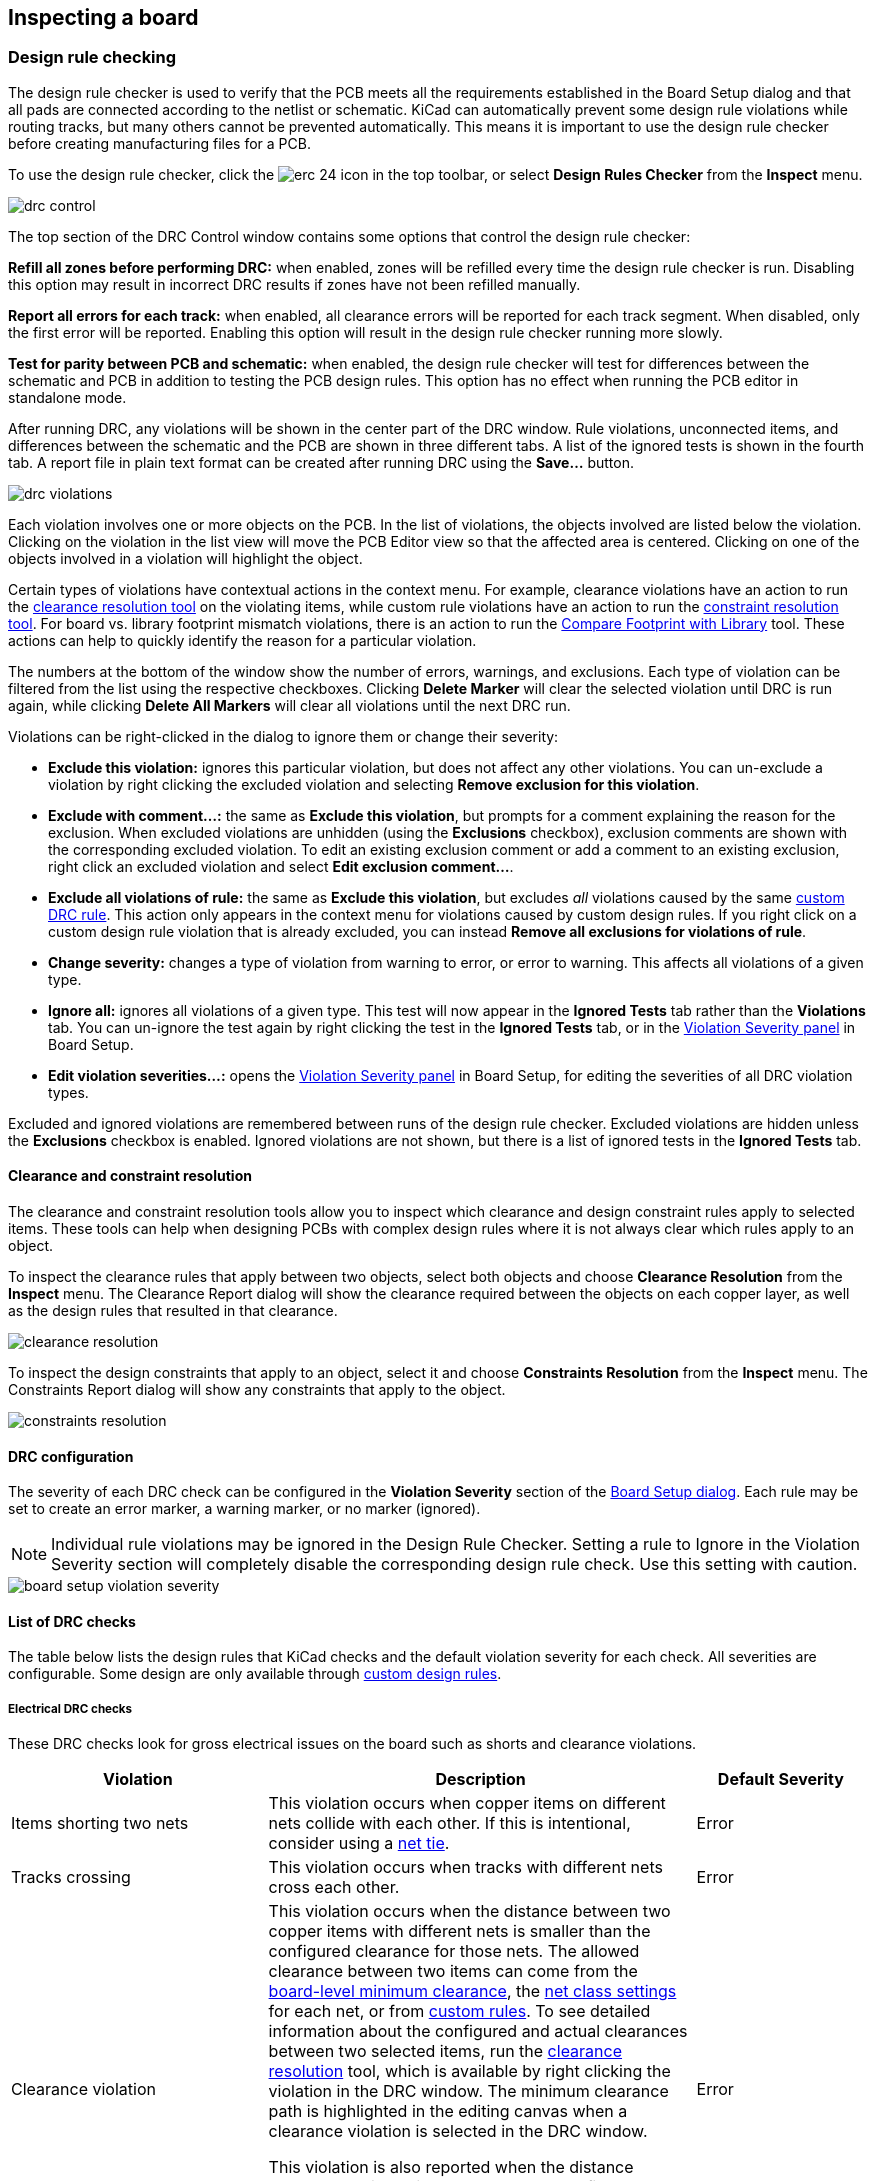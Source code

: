 :experimental:

== Inspecting a board

[[design-rule-checking]]
=== Design rule checking

The design rule checker is used to verify that the PCB meets all the requirements established in
the Board Setup dialog and that all pads are connected according to the netlist or schematic.
KiCad can automatically prevent some design rule violations while routing tracks, but many others
cannot be prevented automatically.  This means it is important to use the design rule checker
before creating manufacturing files for a PCB.

To use the design rule checker, click the image:images/icons/erc_24.png[] icon in the top toolbar,
or select **Design Rules Checker** from the **Inspect** menu.

image::images/drc_control.png[scaledwidth="70%"]

The top section of the DRC Control window contains some options that control the design rule
checker:

**Refill all zones before performing DRC:** when enabled, zones will be refilled every time the
design rule checker is run.  Disabling this option may result in incorrect DRC results if zones
have not been refilled manually.

**Report all errors for each track:** when enabled, all clearance errors will be reported for each
track segment.  When disabled, only the first error will be reported.  Enabling this option will
result in the design rule checker running more slowly.

**Test for parity between PCB and schematic:** when enabled, the design rule checker will test for
differences between the schematic and PCB in addition to testing the PCB design rules.  This option
has no effect when running the PCB editor in standalone mode.

After running DRC, any violations will be shown in the center part of the DRC window.
Rule violations, unconnected items, and differences between the schematic and the PCB are shown in
three different tabs.  A list of the ignored tests is shown in the fourth tab.
A report file in plain text format can be created after running DRC using the **Save...** button.

image::images/drc_violations.png[scaledwidth="70%"]

Each violation involves one or more objects on the PCB.  In the list of violations, the objects
involved are listed below the violation.  Clicking on the violation in the list view will move
the PCB Editor view so that the affected area is centered.  Clicking on one of the objects involved
in a violation will highlight the object.

Certain types of violations have contextual actions in the context
menu. For example, clearance violations have an action to run the
<<clearance-and-constraint-resolution,clearance resolution tool>> on the
violating items, while custom rule violations have an action to run the
<<clearance-and-constraint-resolution,constraint resolution tool>>. For board
vs. library footprint mismatch violations, there is an action to run the
<<comparing-footprints,Compare Footprint with Library>> tool. These
actions can help to quickly identify the reason for a particular violation.

The numbers at the bottom of the window show the number of errors, warnings, and
exclusions. Each type of violation can be filtered from the list using the
respective checkboxes. Clicking **Delete Marker** will clear the selected
violation until DRC is run again, while clicking **Delete All Markers** will
clear all violations until the next DRC run.

Violations can be right-clicked in the dialog to ignore them or change their
severity:

* *Exclude this violation:* ignores this particular violation, but does not
  affect any other violations. You can un-exclude a violation by right clicking
  the excluded violation and selecting *Remove exclusion for this violation*.
* *Exclude with comment...:* the same as *Exclude this violation*, but prompts
  for a comment explaining the reason for the exclusion. When excluded
  violations are unhidden (using the *Exclusions* checkbox), exclusion comments
  are shown with the corresponding excluded violation. To edit an existing
  exclusion comment or add a comment to an existing exclusion, right click an
  excluded violation and select *Edit exclusion comment...*.
* *Exclude all violations of rule:* the same as *Exclude this violation*, but
  excludes _all_ violations caused by the same
  <<custom-design-rules,custom DRC rule>>. This action only appears in the
  context menu for violations caused by custom design rules. If you right click
  on a custom design rule violation that is already excluded, you can instead
  **Remove all exclusions for violations of rule**.
* *Change severity:* changes a type of violation from warning to error, or error
  to warning. This affects all violations of a given type.
* *Ignore all:* ignores all violations of a given type. This test will now
  appear in the **Ignored Tests** tab rather than the **Violations** tab. You
  can un-ignore the test again by right clicking the test in the
  **Ignored Tests** tab, or in the 
  <<board-setup-violation-severity,Violation Severity panel>> in Board Setup.
* *Edit violation severities...:* opens the
  <<board-setup-violation-severity,Violation Severity panel>> in Board Setup,
  for editing the severities of all DRC violation types.

Excluded and ignored violations are remembered between runs of the design rule
checker. Excluded violations are hidden unless the **Exclusions** checkbox is
enabled. Ignored violations are not shown, but there is a list of ignored tests
in the **Ignored Tests** tab.

[[clearance-and-constraint-resolution]]
==== Clearance and constraint resolution

The clearance and constraint resolution tools allow you to inspect which clearance and design
constraint rules apply to selected items.  These tools can help when designing PCBs with complex
design rules where it is not always clear which rules apply to an object.

To inspect the clearance rules that apply between two objects, select both
objects and choose **Clearance Resolution** from the **Inspect** menu.  The
Clearance Report dialog will show the clearance required between the objects on
each copper layer, as well as the design rules that resulted in that clearance.

image::images/clearance_resolution.png[scaledwidth="70%"]

To inspect the design constraints that apply to an object, select it and choose **Constraints
Resolution** from the **Inspect** menu.  The Constraints Report dialog will show any constraints that
apply to the object.

image::images/constraints_resolution.png[scaledwidth="70%"]

==== DRC configuration

The severity of each DRC check can be configured in the **Violation Severity**
section of the <<board-setup-violation-severity,Board Setup dialog>>. Each rule
may be set to create an error marker, a warning marker, or no marker (ignored).

NOTE: Individual rule violations may be ignored in the Design Rule Checker.  Setting a rule to
      Ignore in the Violation Severity section will completely disable the corresponding design
      rule check.  Use this setting with caution.

image::images/board_setup_violation_severity.png[scaledwidth="70%"]

[[list-of-drc-checks]]
==== List of DRC checks

The table below lists the design rules that KiCad checks and the default
violation severity for each check. All severities are configurable. Some design
are only available through <<custom-design-rules,custom design rules>>.

===== Electrical DRC checks

These DRC checks look for gross electrical issues on the board such as shorts
and clearance violations.

[options="header",cols="30%,50%,20%"]
|=======================================================================
| Violation
  | Description
  | Default Severity
| Items shorting two nets
  | This violation occurs when copper items on different nets collide with
    each other. If this is intentional, consider using a <<net-ties,net tie>>.
  | Error
| Tracks crossing
  | This violation occurs when tracks with different nets cross each other.
  | Error
| Clearance violation
  | This violation occurs when the distance between two copper items with
    different nets is smaller than the configured clearance for those nets.
    The allowed clearance between two items can come from the
    <<board-setup-constraints,board-level minimum clearance>>, the
    <<board-setup-net-classes,net class settings>> for each net, or from
    <<custom-design-rules,custom rules>>. To see detailed information about the
    configured and actual clearances between two selected items, run the
    <<clearance-and-constraint-resolution,clearance resolution>> tool, which is
    available by right clicking the violation in the DRC window. The minimum
    clearance path is highlighted in the editing canvas when a clearance
    violation is selected in the DRC window.

    This violation is also reported when the distance between two items is
    smaller than the configured physical clearance for those two
    items. Physical clearance constraints are not configured by default; see the
    <<custom-design-rules,custom rule>> documentation for how to configure
    physical clearance.
  | Error
| Creepage violation
  | This violation occurs when the creepage distance between two copper items
    with different nets is smaller than the configured creepage for those nets.
    Creepage paths are highlighted in the editing canvas when a creepage
    violation is selected in the DRC window.

    Creepage distances can be configured using a `creepage` constraint in
    <<custom-design-rules,custom rules>>.
  | Error
| Via is not connected or is connected on only one layer
  | This violation occurs when a via is connected to copper objects on only
    one layer or is not connected to anything. As vias are intended to connect
    copper objects on different layers, this may indicate that an intended
    connection is missing.
  | Warning
| Track has unconnected end
  | This violation occurs when the end of a track segment is not connected
    to another copper object, such as another track segment, a via or pad, or a
    zone or copper graphical shape.
  | Warning
| Thermal relief connection to zone incomplete
  | This violation occurs when a pad's connection to a zone does not have enough
    connected thermal relief spokes. The minimum allowed number of spokes can
    come from the
    <<board-setup-constraints,board-level minimum thermal relief spoke count>>
    or can be configured with more granularity using
    <<custom-design-rules,custom rules>>.
    
    This check counts automatically generated spokes as well as manually drawn
    connections, so if the pad and zone geometry prevent enough spokes from
    being generated, you can manually add additional connections using tracks
    between the pad and the zone.
  | Error
|=======================================================================

===== Design for manufacturing DRC checks

These DRC checks look for issues in the board that may cause manufacturing
problems.

[options="header",cols="30%,50%,20%"]
|=======================================================================
| Violation
  | Description
  | Default Severity
| Board edge clearance violation
  | This violation occurs when the distance between a copper object and the
    board edge is smaller than the configured copper to edge clearance for those
    items. For the purposes of this check, oval holes (which are routed rather
    than drilled) are counted as board edges in addition to any graphic items
    on the `Edge.Cuts` layer.

    The allowed edge clearance between two items can come from the
    <<board-setup-constraints,board-level minimum copper to edge clearance>> or
    from <<custom-design-rules,custom rules>>. A negative edge clearance allows
    objects to overlap with the board edge. To see detailed information about
    the configured and actual edge clearances between two selected items, run
    the <<clearance-and-constraint-resolution,clearance resolution>> tool.
  | Error
| Hole clearance violation
  | This violation occurs when the distance between a hole (pad or via) and
    another copper object (pad, track, via, or zone) is smaller than the
    configured copper to hole clearance for those objects. Objects are only
    considered in this check if they have layers in common.
    The allowed hole clearance between two items can come from the
    <<board-setup-constraints,board-level minimum copper to hole clearance>> or
    from <<custom-design-rules,custom rules>>. To see detailed information about
    the configured and actual hole clearances between two selected items, run
    the <<clearance-and-constraint-resolution,clearance resolution>> tool.

    This violation is also reported when the distance between a hole and another
    object is smaller than the configured physical hole clearance for those two
    items. Physical hole clearance constraints are not configured by default;
    see the <<custom-design-rules,custom rule>> documentation for how to
    configure physical hole clearance.
  | Error
| Drilled hole too close to other hole
  | This violation occurs when the distance between a drilled hole and
    another hole is smaller than the configured hole to hole clearance.
    
    Through vias, blind/buried vias, and through holes in pads are considered
    drilled holes because the holes are made with a physical drill bit, which
    can shift or be damaged if other holes (drilled or otherwise) are too close.
    Micro vias are not considered drilled holes because they are drilled using a
    laser, which is not affected by other nearby holes. At least one of the
    holes must be mechanically drilled in order to be considered in this check.
  
    Blind/buried vias are only considered in this check when they share layers
    with the other hole.

    Non-circular holes are not included in this check because they are routed
    rather than drilled. Routing is typically performed after holes are
    drilled and with a stronger tool.
  | Error
| Drilled holes co-located
  | This violation occurs when a drilled hole and another hole are in the
    exact same location.

    The same types of holes are considered in this check as for the "Drilled
    hole too close to other hole" check.
  | Warning
| Track width
  | This violation occurs when the width of a track is outside of the configured
    range. The allowed width for a track can come from the
    <<board-setup-constraints,board-level minimum track width>> or from
    <<custom-design-rules,custom rules>>.
    
    Note that an optimal track width can be configured for each net class in the
    <<board-setup-net-classes,net class settings>>, which sets a track width for
    the interactive router to use, but it does not set a minimum and maximum
    track width. No DRC violations will be reported for net class track width
    settings unless a minimum and/or maximum are configured using custom rules.

    To see detailed information about the configured track width for a
    particular track, run the 
    <<clearance-and-constraint-resolution,constraints resolution>> tool.
  | Error
| Track angle
  | This violation occurs when the angle between two connected track segments is
    outside the configured range. 

    Minimum and/or maximum allowable track angles can be configured using a 
    `track_angle` constraint in <<custom-design-rules,custom rules>>.
  | Error
| Track segment length
  | This violation occurs when the length of a track segment is outside the
    configured range. 

    Minimum and/or maximum allowable track segment lengths can be configured
    using a `track_segment_length` constraint in
    <<custom-design-rules,custom rules>>.
  | Error
| Annular width
  | This violation occurs when a pad or via's annular width is outside of the
    configured range. 

    Board-level minimum annular width can be configured in 
    <<board-setup-constraints,board setup constraints>>. Board-level maximum
    width, as well as more specific rules, can be configured using
    <<custom-design-rules,custom rules>>.
  | Error
| Hole size out of range
  | This violation occurs when a drilled hole's diameter is outside of the
    configured range. 

    This check represents the smallest hole that can be drilled, i.e. the
    smallest drill bit size the manufacturer will use. This check therefore
    includes through vias, blind/buried vias, and through holes in pads.
    Micro vias are not included in this check because they are made using a
    laser rather than a physical drill bit.

    Board-level minimum through hole size can be configured in 
    <<board-setup-constraints,board setup constraints>>. Board-level maximum
    hole size, as well as more specific rules, can be configured using
    <<custom-design-rules,custom rules>>.
  | Error
| Micro via hole size out of range
  | This violation occurs when a micro via's hole diameter is outside of the
    configured range. 

    This check represents the smallest hole that can be laser drilled and
    therefore only applies to micro vias.

    Board-level minimum micro via hole size can be configured in 
    <<board-setup-constraints,board setup constraints>>. Board-level maximum
    hole size, as well as more specific rules, can be configured using
    <<custom-design-rules,custom rules>>.
  | Error
| Courtyards overlap
  | This violation occurs when a footprint's courtyard overlaps with another
    footprint's courtyard. A nonzero clearance between two courtyards can be
    configured using a `courtyard_clearance` constraint in 
    <<custom-design-rules,custom rules>>. A negative courtyard clearance allows
    courtyards to intersect.
  | Error
| Footprint has no courtyard defined
  | This violation occurs when a footprint does not contain any graphic
    shapes on its `F.Courtyard` or `B.Courtyard` layers.
  | Ignore
| Footprint has malformed courtyard
  | This violation occurs when a footprint has a courtyard containing
    non-closed shapes. Courtyards may contain multiple unconnected shapes
    without being considered malformed, as long as each shape is individually
    closed.
  | Error
| Board has malformed outline
  | This violation occurs when the shapes on the `Edge.Cuts` layer do not
    form a valid board outline. Valid board outlines consist of closed shapes
    that do not self-intersect. Board outlines may contain multiple unconnected
    shapes without being considered malformed, as long as each shape is
    individually closed and does not intersect with itself or other shapes. This
    check also reports very small (nanometer-scale) graphic shapes on the
    `Edge.Cuts` layer, which are difficult to find visually but may cause issues
    in other tools.
  | Error
| Copper sliver
  | This violation occurs when small, wedge-shaped protrusions of copper are
    detected. These slivers can cause manufacturing, reliability, or electrical
    issues.
  | Warning
| Solder mask aperture bridges items with different nets
  | This violation occurs when a single opening in the soldermask exposes
    multiple copper items with different nets. This can result in solder
    shorting the two copper items during assembly.
  | Error
| Copper connection too narrow
  | This violation occurs when a copper connection necks down to a width that is 
    narrower than the configured minimum connection width. The minimum
    connection width setting can come from the
    <<board-setup-constraints,board-level minimum connection width>> or can be
    configured with more granularity using <<custom-design-rules,custom rules>>.
  | Warning
|=======================================================================

===== Schematic parity DRC checks

These DRC checks look for differences between the schematic and the board.

[options="header",cols="30%,50%,20%"]
|=======================================================================
| Violation
  | Description
  | Default Severity
| Duplicate footprints 
  | This violation occurs when the board contains multiple footprints with
    the same reference designator are in the board. It is not reported if the
    footprints do not correspond to schematic symbols, however (if the
    footprints only exist in the board).
  | Warning
| Missing footprint
  | This violation occurs when a footprint is not in the board but is
    expected based on a corresponding symbol in the schematic.
  | Warning
| Extra footprint
  | This violation occurs when a footprint is in the board without a
    corresponding symbol in the schematic.
  | Warning
| Footprint attributes don't match symbol
  | This violation occurs when a footprint's `Value` field, "DNP" attribute, or
    "Exclude from BOM" attribute are set differently than the corresponding
    field/attribute in the matching schematic symbol. It also occurs when a
    symbol's assigned footprint is different than the actual footprint in the
    board.
    
    Typically this is fixed by performing an
    <<forward-annotation,Update PCB from Schematic>> or
    <<reverse-annotation,Update Schematic from PCB>> action to sync the fields
    and attributes, depending on whether the symbol or footprint, respectively,
    is correct.
  | Warning
| Footprint doesn't match symbol's footprint filters
  | This violation occurs when a footprint does not match footprint filters in
    the corresponding symbol. If the symbol doesn't have any footprint filters,
    no violation occurs.
  | Ignore
| Pad net doesn't match schematic
  | This violation occurs when a net does not match between a footprint pad
    and the corresponding symbol pin. This can be because the symbol pin's net
    is different than the footprint pad's net, because the footprint pad does
    not have a corresponding symbol pin, or because the symbol pin does not have
    a corresponding footprint pad.
  | Warning
| Missing connection between items
  | This violation occurs when two copper objects with the same net are not
    connected on the board.
  | Error
|=======================================================================

===== Signal integrity DRC checks

These DRC checks look for signal integrity issues in the board.

[options="header",cols="30%,50%,20%"]
|=======================================================================
| Violation
  | Description
  | Default Severity
| Track length out of range
  | This violation occurs when a track in a differential pair is too long or too
    short compared to the configured minimum and maximum length for that track.
    The allowable track length for different tracks can be configured using the
    `length` constraint in <<custom-design-rules,custom rules>>.
  | Error
| Skew between tracks out of range
  | This violation occurs when the difference between the length of a track and
    the maximum length of all tracks being considered is longer than the
    configured maximum skew for that set of tracks. For calculating the skew of
    a differential pair (two tracks), the skew therefore is calculated as the
    length difference between tracks.

    The allowable maximum skew for a set of tracks, as well as which tracks the
    rule applies to, can be configured using the `skew` constraint in
    <<custom-design-rules,custom rules>>.
  | Error
| Too many or too few vias on a connection
  | This violation occurs when the number of vias assigned to a net is too low
    or too high compared to the configured minimum and maximum for that net. The
    allowable via count for different nets can be configured using the
    `via_count` constraint in <<custom-design-rules,custom rules>>.
  | Error
| Differential pair gap out of range
  | This violation occurs when the gap between the two tracks in a differential
    pair is too small or too large compared to the configured minimum and
    maximum for that differential pair. The gap is only checked on coupled (i.e.
    parallel) portions of the differential pair.
    
    The minimum and maximum allowable gap for a differential pair can be
    configured using the `diff_pair_gap` constraint in
    <<custom-design-rules,custom rules>>.
    
    Note that an optimal differential pair gap can be configured for each net
    class in the <<board-setup-net-classes,net class settings>>, which sets a
    gap for the differential pair router to use, but it does not set a minimum
    and maximum gap. No DRC violations will be reported unless a minimum and/or
    maximum are configured using custom rules.
  | Error
| Differential uncoupled length too long
  | This violation occurs when the portion of a differential pair that is
    uncoupled is longer than the configured maximum. A differential pair is
    considered uncoupled when its tracks are not parallel, for example when
    fanning out from a footprint.
    
    The maximum allowable uncoupled length for a differential pair can be
    configured using the `diff_pair_uncoupled` constraint in
    <<custom-design-rules,custom rules>>.
  | Error
|=======================================================================

===== Readability DRC checks

These DRC checks look for issues that may affect legibility of text and other 
silkscreen objects on the board.

[options="header",cols="30%,50%,20%"]
|=======================================================================
| Violation
  | Description
  | Default Severity
| Silkscreen overlap
  | This violation occurs when a silkscreen object intersects another
    silkscreen object, which may affect readability. This check does not apply
    to silkscreen objects within the same footprint.
    
    The allowable distance between silkscreen objects can also be set to a
    nonzero number to enforce a silk to silk clearance using the
    <<board-setup-constraints,board-level silkscreen minimum item clearance>> or
    using <<custom-design-rules,custom rules>>. A negative silkscreen clearance
    allows silkscreen to intersect other objects.
  | Warning
| Silkscreen clipped by solder mask
  | This violation occurs when a silkscreen object intersects a solder mask
    opening. This may result in silkscreen printed on bare copper or substrate.
    Board manufacturers may also discard any silkscreen that does not have
    solder mask underneath. Such outcomes could affect board assembly as well as
    silkscreen durability and readability.
  | Warning
| Silkscreen clipped by board edge
  | This violation occurs when a silkscreen object intersects a board edge,
    meaning that part of the silkscreen is outside of the board area.
    
    The allowable distance between silkscreen and the board edge can also be set
    to a nonzero number to enforce a clearance to the board edge using the
    <<board-setup-constraints,board-level silkscreen minimum item clearance>> or
    using <<custom-design-rules,custom rules>>. A negative silkscreen clearance
    allows silkscreen to intersect other objects.
  | Warning
| Text height out of range
  | This violation occurs when a text object's text height is outside of the
    configured range.
    
    Board-level minimum text height can be configured in 
    <<board-setup-constraints,board setup constraints>>. Board-level maximum
    height, as well as more specific rules, can be configured using
    <<custom-design-rules,custom rules>>.
  | Warning
| Text thickness out of range
  | This violation occurs when a text object's text thickness is outside of the
    configured range. For the built-in KiCad stroke font, the thickness is the
    text thickness setting in the text object's properties. For external fonts,
    this is the minimum physical thickness of all glyphs in the text object;
    this depends on the font geometry in combination with the font size, bold,
    and italic settings.

    Board-level minimum text thickness can be configured in 
    <<board-setup-constraints,board setup constraints>>. Board-level maximum
    thickness, as well as more specific rules, can be configured using
    <<custom-design-rules,custom rules>>.

  | Warning
| Mirrored text on front layer
  | This violation occurs when a text object on a front layer has the
    mirrored attribute set. When looking at the front of the board, the text
    will therefore appear backwards.
  | Ignore
| Non-Mirrored text on back layer
  | This violation occurs when a text object on a back layer doesn't have the
    mirrored attribute set. When looking at the back of the board, the text will
    therefore appear backwards.
  | Ignore
|=======================================================================

===== Miscellaneous DRC checks

These DRC checks look for other miscellaneous issues in the board.

[options="header",cols="30%,50%,20%"]
|=======================================================================
| Violation
  | Description
  | Default Severity
| Items not allowed
  | This violation occurs when objects are placed in a location where they are
    not allowed. This can be due to a <<pcb-rule-areas,rule area>> with a keep
    out rule for the object's type or due to a `disallow`
    <<custom-design-rules,custom rule>> constraint.
  | Error
| Copper zones intersect
  | This violation occurs when copper zones with different nets collide
    with each other, shorting the two nets.
  | Error
| Isolated copper fill
  | This violation occurs when part of a copper fill is not connected to
    any other copper items with the same net. This is also referred to as an
    island.
  | Warning
| Footprint is not valid
  | This violation occurs when a footprint's net tie group contains a pad that
    doesn't exist in the footprint, or when a pad is in more than one net tie
    group.
  | Error
| Padstack is questionable
  a| This violation occurs when a footprint pad has unusual settings that are
    probably a mistake. The settings that are checked are:

    * Plated through holes without copper pads on any layer
    * Pads with inappropriate properties, such as through hole pads with the BGA
      property
    * Connector pads with solder paste
    * SMD pads with copper on both sides
    * SMD pads with copper on the opposite side from the corresponding solder
      mask opening or solder paste
    * SMD pads with no copper on outer layers
    * Plated through hole pads with no copper annulus around the hole
    * Plated through hole pads with hole partially or fully outside of the
      copper
    * Potential issues with solder mask clearance
    * Pads with negative local electrical clearance
    * Pads with an excessively large corner chamfer/radius
  | Warning
| PTH inside courtyard
  | This violation occurs if a footprint's plated through hole pad is
    within the courtyard of another footprint.
  | Warning
| NPTH inside courtyard
  | This violation occurs if a footprint's nonplated through hole pad is
    within the courtyard of another footprint.
  | Warning
| Item on a disabled copper layer
  | This violation occurs if an item, for example a pad or via, is on a
    copper layer that does not exist in the
    <<configuring_board_stackup_and_physical_parameters,board stackup>>.
  | Error
| Unresolved text variable
  | This violation occurs when a <<text-variables,text variable>> in the
    board design or drawing sheet does not resolve (there is no defined value
    for the variable).
  | Error
| Footprint component type doesn't match footprint pads
  | This violation occurs when a footprint's component type (SMD, through
    hole, or unspecified) doesn't match the expected type based on the
    footprint's pads. If a footprint
    contains any through hole pads, it is expected to have the through hole
    component type. If it contains SMD pads and no through hole pads, its
    component type is expected to be SMD. If a footprint's component type is
    unspecified, the footprint is not compared against its pads.
  | Ignore
| Footprint not found in libraries
  | This violation occurs when a footprint in the board is not in an active
    library in <<managing-footprint-libraries,the global library table or the project-specific library table>>.
    This can be because the footprint's library does not contain the footprint,
    the footprint's library is not listed in either library table, or because
    the library is listed in a table but is disabled. As a consequence, you will
    not be able to update the footprint from the library or compare changes
    between the board and library versions of the footprint.
  | Warning
| Footprint doesn't match copy in library
  | This violation occurs when a footprint in the board is different than
    the library version of the footprint.
    
    You can compare between the board and library versions of the footprint
    using the <<comparing-footprints,Compare Footprint with Library>> tool,
    which is available by right clicking the violation in the DRC window. If desired, you can
    <<updating_and_exchanging_footprints,update the board footprint>> to match
    the library footprint.
  | Warning
| Through hole pad has no hole
  | This violation occurs when a through hole footprint pad does not have a
    hole.
  | Error
|=======================================================================

[[text-var-drc]]
==== User-definable DRC violations

You can manually trigger board DRC warnings or errors using special
<<text-variables,text variables>>. These items will appear as errors or warnings
when DRC runs. This can be useful to flag items for later followup or review.

To cause a DRC violation, use the text variable `${DRC_ERROR <violation name>}`
or `${DRC_WARNING <violation name>}` depending on whether an error or warning is
desired. You can place this in a text item or text box on any board layer. When
DRC runs, this will generate a DRC violation with the given violation name.
These text variables resolve to an empty string in the board, and any text after
the braces is included in the DRC violation's description. The text variable
must be placed at the start of the text object in order to trigger a violation.

For example, a text item containing `${DRC_ERROR TODO}Length match tracks` will
appear in the board as just the text "Length match tracks", and will generate an
ERC error named "TODO" with "Length matches tracks" in the description.

==== DRC report file

An DRC report file can be generated and saved by clicking the **Save...** button
in the DRC dialog. The file extension for DRC report files is `.rpt`. An example
DRC report file is given below.

----------------------------------------------------------------------
** Drc report for pic_programmer.kicad_pcb **
** Created on 2024-11-02T15:54:52-0400 **

** Found 4 DRC violations **
[starved_thermal]: Thermal relief connection to zone incomplete (layer bottom_layer; 1 spokes connected to isolated island)
    Local override; error
    @(223.5200 mm, 138.4300 mm): Zone [GND] on bottom_layer
    @(175.2600 mm, 68.5800 mm): PTH pad 8 [GND] of P3
[starved_thermal]: Thermal relief connection to zone incomplete (layer bottom_layer; zone min spoke count 2; actual 1)
    Local override; error
    @(223.5200 mm, 138.4300 mm): Zone [GND] on bottom_layer
    @(207.8990 mm, 118.1100 mm): PTH pad 5 [GND] of U5
[starved_thermal]: Thermal relief connection to zone incomplete (layer bottom_layer; 1 spokes connected to isolated island)
    Local override; error
    @(223.5200 mm, 138.4300 mm): Zone [GND] on bottom_layer
    @(125.7300 mm, 111.7600 mm): PTH pad 10 [GND] of U2
[starved_thermal]: Thermal relief connection to zone incomplete (layer bottom_layer; zone min spoke count 2; actual 1)
    Local override; error
    @(223.5200 mm, 138.4300 mm): Zone [GND] on bottom_layer
    @(118.1100 mm, 111.7600 mm): PTH pad 13 [GND] of U2

** Found 0 unconnected pads **

** Found 0 Footprint errors **

** End of Report **
----------------------------------------------------------------------


[[board-statistics]]
=== Board Statistics

The Board Statistics dialog shows a summary of the board's contents, including the number of
components, pads and vias; each by their own types as well as the overall board size.

image::images/Pcbnew_board_statistics.png[scaledwidth="70%"]

[[measurement-tool]]
=== Measurement tool

The measurement tool allows you to make distance and angle measurements between points on the PCB.
To activate the tool, click the image:images/icons/measurement_24.png[] icon in the right toolbar,
or use the hotkey kbd:[Ctrl + Shift + M].  Once the tool is active, click once to set the
measurement start point, then click again to finish a measurement.

image::images/measurement_tool.png[]

The tool displays the total (radial) distance between the points, the distance
in X and Y directions, and the measured angle from horizontal. In other words,
both the Cartesian and radial (polar) distances are displayed.

NOTE: The measurement tool is used for quick measurements that do not need to be displayed
      permanently.  Any measurement you make will only be shown while the tool is active.  To
      create permanent dimensions that will appear in printouts and plots, use the Dimension tools.

=== Find tool

The Find tool searches for text in the PCB, including reference designators,
footprint fields, and graphic text. When the tool finds a match, the canvas is
zoomed and centered on the match and the text is highlighted. Launch the tool
using the (image:images/icons/find_24.png[Find icon]) button in the top toolbar.

image::images/find_dialog.png[alt="Find dialog",scaledwidth="50%"]

The Find tool has several options:

*Match case:* Selects whether the search is case-sensitive.

*Whole words only:* When selected, the search will only match the search term
with complete words in the PCB. When unselected, the search will match if the
search term is part of a larger word in the PCB.

*Wildcards:* When selected, wildcards can be used in the search terms. `?`
matches any single character, and `\*` matches any number of characters. Note
that when this option is selected, partial matches are not returned: searching
for `abc*` will match the string `abcd`, but searching for `abc` will not.

*Wrap:* When selected, search results will return to the first hit after
reaching the last hit.

*Search footprint reference designators:* Selects whether the search should
apply to footprint reference designators.

*Search footprint values:* Selects whether the search should apply to footprint
value fields.

*Search other text items:* Selects whether the search should apply to other text
items, including graphical text and footprint fields other than value and
reference.

*Search DRC markers:* Selects whether the search should apply to the violation
descriptions of DRC markers shown on the board.

*Search net names:* Selects whether the search should apply to the names of nets
in the board.

=== Search panel

The search panel is a docked panel that lists information about footprints,
zones, nets, ratsnest lines (unrouted segments), and text from the PCB. Show or
hide the search panel with **View** -> **Panels** -> **Search** or use the
kbd:[Ctrl+G] shortcut.

image::images/search_panel.png[alt="Search panel, with a footprint selected",scaledwidth=80%]

You can optionally filter the list based on a search string. When no filter is
used, all items in the design are listed in the corresponding tab. Items are
filtered based on their properties:

* Footprints are filtered by their reference designator and value
* Zones are filtered by the zone name
* Net and ratsnest items are filtered by the net name
* Text (text, textboxes, and dimensions) is filtered by the text content

You can sort the filtered results in ascending or descending order of the value
in a particular column by clicking on that column header.

Filters support wildcards: `*` matches any characters, and `?` matches any
single character. You can also use
http://docs.wxwidgets.org/3.2/overview_resyntax.html[regular expressions], such
as `/footprint value/`.

The displayed information depends on the item type:

* All items list their name and/or value
* Physical items (footprints, zones, and text) additionally list their layer and
  X/Y location
* Text additionally lists the type of text object (text, textbox, or dimension)
* Net and ratsnest items additionally list their net name and net class

When you click an item in the search panel, the item is selected in the editing
canvas. Depending on what is configured in the image:images/icons/config_16.png[]
menu, the board editor will also pan and/or zoom to the selected item in the
editing canvas. Double-clicking an item in the search panel opens its properties
dialog (for net and ratsnest items, the
<<board-setup-net-classes,net classes dialog>> is opened instead).

[[threed-viewer]]
=== 3D Viewer

The 3D Viewer shows a 3-dimensional view of the board and the components on the
board. You can view the board from different perspectives, show or hide
different types of components, cross-probe from the PCB Editor to the 3D viewer,
and generate raytraced renders of the board. Show the 3D Viewer with **View**
-> **3D Viewer** or use the kbd:[Alt+3] shortcut.

image::images/en/3d_viewer.png[3D viewer]

NOTE: The 3D model for a component will only appear if the 3D model file exists
and has been <<working-with-footprints,assigned to the footprint>>.

NOTE: Many footprints in KiCad's standard library do not yet have model files
created for them. However, these footprints may contain a path to a 3D model
that does not yet exist, in anticipation of the 3D model being created in the
future.

==== Navigating the 3D view

Dragging with the left mouse button will orbit the 3D view. By default this is
the centroid of the board, but the pivot point can be reset to a new point on
the board by moving the cursor over the desired point and pressing kbd:[Space].
Scrolling the mouse wheel will zoom the view in or out.  Scrolling while holding
kbd:[Ctrl] pans the view left and right, and scrolling while holding kbd:[Shift]
pans up and down. Dragging with the middle mouse button also pans the view.

Different sized 3D grids can be set using the **View** -> **3D Grid**
menu. Bounding boxes for each component can be enabled with **Preferences** ->
**Show Model Bounding Boxes**.

When the PCB Editor and the 3D Viewer are both open, selecting a footprint in
the PCB Editor will also highlight the component in the 3D Viewer. The highlight
color is adjustable in **Preferences** -> **Preferences...** -> **3D Viewer** ->
**Realtime Renderer** -> **Selection Color**.

==== Appearance Manager

The Appearance Manager is a panel at the right of the viewer which provides
controls to manage the visibility, color, and opacity of different types of
objects and board layers in the 3D view.

Each layer or type of object in the list can be individually shown or hidden by
clicking its corresponding visibility icon. PCB layers can have their colors
customized; double-click on the color swatch next to the item type to edit the
item's color and opacity. To use the colors selected in the Board Setup dialog's
Physical Stackup editor, enable the **use board stackup colors** option.

You can save an appearance configuration as a preset, or load a configuration
from a preset, using the **Preset** selector at the bottom. The kbd:[Ctrl+Tab]
hotkey cycles through presets; press kbd:[Tab] repeatedly while holding
kbd:[Ctrl] to cycle through multiple presets. Several built-in presets are
available: "Follow PCB Editor" matches the visibility settings in
the PCB editor, "Follow PCB Plot Settings" matches the visibility settings
selected in the Plot dialog, and "legacy colors" matches the default 3D Viewer
color settings from older versions of KiCad.

Finally, you can save a viewport for later retrieval using the **Viewports**
selector at the bottom. You can quickly cycle between saved viewports using
kbd:[Shift+Tab]; pressing kbd:[Tab] repeatedly while holding kbd:[Shift] will
cycle through multiple viewports.

==== Generating images with the 3D Viewer

The current 3D view can be saved to an image with **File** -> **Export Current
View as PNG...** or **Export Current View as JPG...**, depending on the desired
image format. The current view can also be copied to the clipboard using the
image:images/icons/copy_24.png[copy icon] button, or **Edit** -> **Copy 3D
Image**.

The 3D Viewer has a raytracing rendering mode which displays the board using a
more physically accurate rendering model than the default rendering mode.
Raytracing is slower than the default rendering mode, but it can be used when
the most visually attractive results are desired. Raytracing mode is enabled
with the image:images/icons/render_mode_24.png[raytracing icon] button, or with
**Preferences** -> **Raytracing**. The 3D grid and selection highlights are not
shown in raytracing mode.

Colors and other rendering options, for both raytraced and non-raytraced modes,
can be adjusted in **Preferences** -> **Preferences...** -> **3D Viewer**.

==== 3D viewer controls

Many viewing options are controlled with the top toolbar.

[width="90%",cols="10%,90%",]
|=======================================================================
|image:images/icons/import3d_24.png[]
|Reload the 3D model

|image:images/icons/copy_24.png[]
|Copy 3D image to clipboard

|image:images/icons/ray_tracing_24.png[]
|Render current view using raytracing

|image:images/icons/refresh_24.png[]
|Redraw

|image:images/icons/zoom_in_24.png[]
|Zoom in

|image:images/icons/zoom_out_24.png[]
|Zoom out

|image:images/icons/zoom_fit_in_page_24.png[]
|Fit drawing in display area

|image:images/icons/rotate_cw_x_24.png[]
|Rotate X clockwise

|image:images/icons/rotate_ccw_x_24.png[]
|Rotate X counterclockwise

|image:images/icons/rotate_cw_y_24.png[]
|Rotate Y clockwise

|image:images/icons/rotate_ccw_y_24.png[]
|Rotate Y counterclockwise

|image:images/icons/rotate_cw_z_24.png[]
|Rotate Z clockwise

|image:images/icons/rotate_ccw_z_24.png[]
|Rotate Z counterclockwise

|image:images/icons/flip_board_24.png[]
|Flip board view

|image:images/icons/left_24.png[]
|Pan board left

|image:images/icons/right_24.png[]
|Pan board right

|image:images/icons/up_24.png[]
|Pan board up

|image:images/icons/down_24.png[]
|Pan board down

|image:images/icons/ortho.png[]
|Enable/disable orthographic projection

|image:images/icons/layers_manager_24.png[]
|Show/hide the Appearance Manager
|=======================================================================

[[net-inspector]]
=== Net inspector

The Net Inspector is a docked panel that allows you to view statistics about all the nets in a board.
It also lets you add, remove, and rename nets.
To open the inspector, click the image:images/icons/list_nets_24.png[] icon at the top of the Nets
section of the Appearance panel, or select **View** -> **Panels** -> **Net Inspector**.

image::images/net_inspector.png[scaledwidth="70%"]

Double-clicking a net in the list will <<net-highlighting,highlight>> that net on the board.
You can also highlight a net by right clicking it and selecting **Highlight Selected Net**.
If multiple nets are selected, this lets you highlight all of them at once.
You can remove the net highlighting by right clicking the net's row in the Net Inspector and
selecting **Clear Net Highlighting**, in addition to the usual ways of <<net-highlighting,removing net highlighting>>.

Clicking a column title allows you to sort the list of nets by that column. The Filter box lets you
limit the listed nets to those that match the filter string. By default, the filter matches against
both net names and net class names, but you can filter by just one or the other by selecting or
deselecting **Filter by Net Name** or **Filter by Netclass** under the
image:images/icons/options_generic_16_16.png[] menu.

By default, nets with no connections and nets with no pads are not shown. You can choose to show them
by selecting **Show Unconnected Nets** and **Show Zero Pad Nets** under the
image:images/icons/options_generic_16_16.png[] menu.

The Net Inspector shows the following statistics for each net:

* **Pad Count** is the number of pads with that net, counting both surface mount and through hole pads.
* **Via Count** is the number of vias with that net.
* **Via Length** is the sum total length of all vias with that net. The full height of each via is always
  counted, even if the connections to the via are such that the full via height is not electrically used.
  In other words, Via Length is equal to Via Count multiplied by the stackup height of the board.
* **Track Length** is the total length of all track segments in a net, not accounting for topology. For
  example, in a branching net structure all branches are included in the total length.
  The track length is also reported per copper layer.
* **Die Length** is the total of all Pad to Die Length values set for pads on the net.

Each column can be shown or hidden in the image:images/icons/options_generic_16_16.png[] -> **Show / Hide Columns**
menu. You can save the Net Inspector statistics to a CSV file by clicking
image:images/icons/options_generic_16_16.png[] -> **Save Net Inspector Report**. The generated report includes all
nets and columns, even if they are currently filtered or hidden in the Net Inspector.

==== Grouping nets
You can group nets in the Net Inspector to organize them and view them more easily. Each group displays
the total statistics for all its members, as if the group were a single net. For example, if you have a signal with
a series resistor breaking the signal into two nets, you could create a group that contains both of these nets. This
would allow you to analyze the total length of both nets, rather than each individually.

You can group nets by their net class by clicking image:images/icons/options_generic_16_16.png[] ->
**Group by netclass**. Alternatively, you can create custom groups based on net name patterns.
To create a new custom group, click image:images/icons/options_generic_16_16.png[] ->
**Add Custom Group**. Any nets that contain the specified pattern in their name will be shown as
part of the group and not shown outside of the group. For example, the pattern `CAN` matches the
nets `CAN_RX` and `CAN_TX`.

The pattern can also use regular expressions to match nets if the pattern is surrounded in slashes.
For example, the pattern `/^AN/` matches nets `AN0`, `AN1`, etc., but not `CAN`.

To remove a group and release its members back into the full list of nets, click
image:images/icons/options_generic_16_16.png[] -> **Remove Selected Custom Group**. This action is
also available in the right click menu. To remove all groups at once, click
image:images/icons/options_generic_16_16.png[] -> **Remove All Custom Groups**.

==== Editing nets

The Net Inspector allows you to create new nets in the board and remove or rename existing nets. To create
a new net, right click in the Net Inspector and select **Add Net**, then provide a name for the new net.
To delete a net, right click it in the list of nets and choose **Delete Selected Net**. If multiple nets
are selected, they will all be deleted. To rename a net, right click it and choose **Rename Selected Net**,
then provide a new name.

NOTE: Nets are usually not edited in the board. Instead, it is recommended to define nets in the
      schematic. Nets are typically managed in the board by creating or modifying a schematic and then
      using the <<forward-annotation,Update PCB From Schematic>> tool to update the nets in the board
      based on the schematic design. The Net Inspector can be used to manage nets in alternate workflows
      that do not use a schematic.

NOTE: Nets that are modified in the Board Editor will not effect the schematic until the
      <<back-annotation,schematic is updated from the PCB>> through the back-annotation process.

==== Differences between Net Inspector and Length Tuner

The Net Inspector may report different net lengths than the <<length-tuning,length tuner>>, because
the two tools have different purposes and calculate track/net lengths differently. In short, the
Net Inspector sums up the total length of each track segment and via on a net, while the length tuner
calculates the effective electrical length of a path between two points on a net. The specific
differences are as follows:

- The Net Inspector reports track length as a simple sum of the length of each track segment on a net.
  The length tuner calculates an effective electrical length of a net, which includes optimizing paths
  through pads to calculate the shortest possible path.
- If a routed net has a branching topology, the Net Inspector total includes the length of each branch
  in the total. The length tuner calculates a point-to-point length; if there are any branches, the
  length tuner will stop at the closest branch and report the length up to the branch.
- The Net Inspector always includes the effective via height in its via length and total length
  calculations. If a via connects to tracks on both the top and bottom layers, the full via height is
  included in the length calculation. Otherwise, only the stackup height between the connected layers
  is included. The length tuner calculates effective via height in the same way as the Net Inspector,
  but via height is only included in the length calculation when the **use stackup height** setting is
  enabled <<board-setup-constraints,board constraint settings>>. If the setting is disabled, the
  length tuner will not include vias in its calculations at all.
